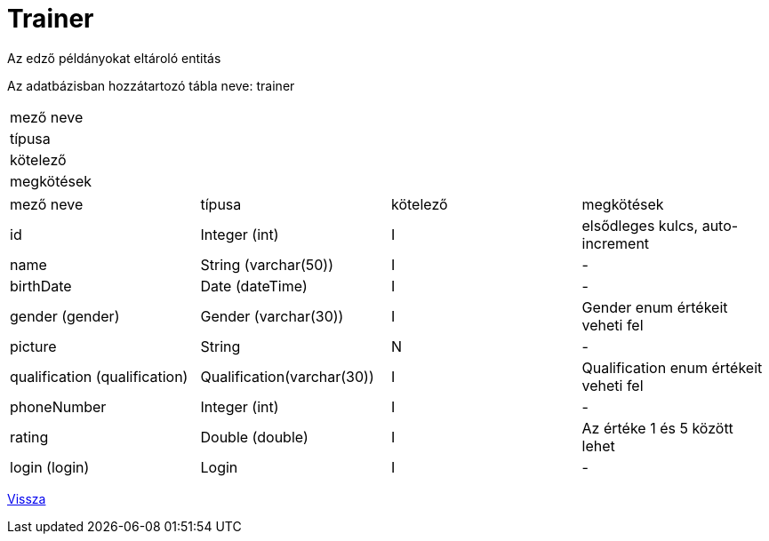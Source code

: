 = Trainer

Az edző példányokat eltároló entitás

Az adatbázisban hozzátartozó tábla neve: trainer

[cols=1,1,1]
|===

| mező neve | típusa | kötelező | megkötések

|===

[cols="1,1,1,1"]
|===

| mező neve | típusa | kötelező | megkötések

| id
| Integer (int)
| I
| elsődleges kulcs, auto-increment

| name
| String (varchar(50))
| I
| -

| birthDate
| Date (dateTime)
| I
| -

| gender (gender)
| Gender (varchar(30))
| I
| Gender enum értékeit veheti fel

| picture
| String
| N
| -

| qualification (qualification)
| Qualification(varchar(30))
| I
| Qualification enum értékeit veheti fel

| phoneNumber
| Integer (int)
| I
| -

| rating
| Double (double)
| I
| Az értéke 1 és 5 között lehet

| login (login)
| Login
| I
| -

|===

link:../entities.adoc[Vissza]